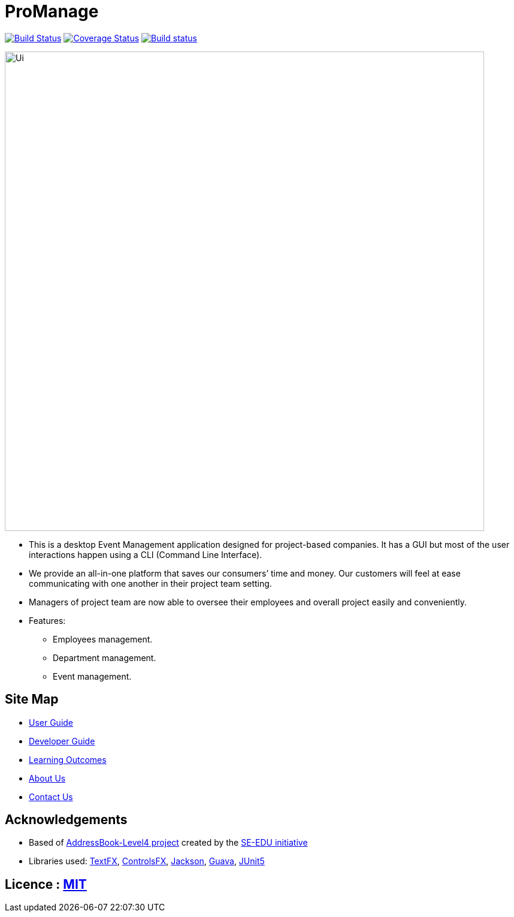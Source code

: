 = ProManage
ifdef::env-github,env-browser[:relfileprefix: docs/]

https://travis-ci.org/CS2113-AY1819S1-T16-2/main[image:https://travis-ci.org/CS2113-AY1819S1-T16-2/main.svg?branch=master[Build Status]]
https://coveralls.io/github/CS2113-AY1819S1-T16-2/main[image:https://coveralls.io/repos/github/CS2113-AY1819S1-T16-2/main/badge.svg?branch=master[Coverage Status]]
https://ci.appveyor.com/project/jieliangang/main[image:https://ci.appveyor.com/api/projects/status/49aw1utcdqcq2tjo?svg=true[Build status]]

ifdef::env-github[]
image::docs/images/Ui.png[width="800"]
endif::[]

ifndef::env-github[]
image::images/Ui.png[width="800"]
endif::[]

* This is a desktop Event Management application designed for project-based companies. It has a GUI but most of the user interactions happen using a CLI (Command Line Interface).
* We provide an all-in-one platform that saves our consumers’ time and money. Our customers will feel at ease communicating with one another in their project team setting.
* Managers of project team are now able to oversee their employees and overall project easily and conveniently.

* Features:
** Employees management.
** Department management.
** Event management.

== Site Map

* <<UserGuide#, User Guide>>
* <<DeveloperGuide#, Developer Guide>>
* <<LearningOutcomes#, Learning Outcomes>>
* <<AboutUs#, About Us>>
* <<ContactUs#, Contact Us>>

== Acknowledgements

* Based of https://github.com/se-edu/addressbook-level4[AddressBook-Level4 project] created by the https://github.com/se-edu/[SE-EDU initiative]
* Libraries used: https://github.com/TestFX/TestFX[TextFX], https://bitbucket.org/controlsfx/controlsfx/[ControlsFX], https://github.com/FasterXML/jackson[Jackson], https://github.com/google/guava[Guava], https://github.com/junit-team/junit5[JUnit5]

== Licence : link:LICENSE[MIT]

